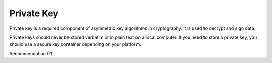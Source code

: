 ============
Private Key
============

Private key is a required component of asymmetric key algorithms in cryptography. It is used to decrypt and sign data.

Private keys should never be stored verbatim or in plain text on a local computer. If you need to store a private key, you should use a secure key container depending on your platform. 

Recommendation (?)